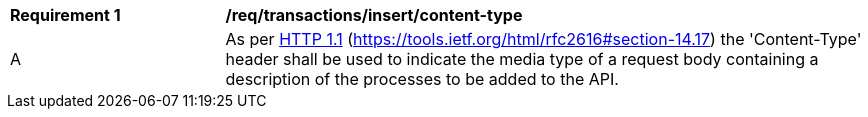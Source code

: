 [[req_transactions_insert-content-type]]
[cols="2,6a"]
|===
^|*Requirement {counter:req-id}* |*/req/transactions/insert/content-type*
^|A |As per <<rfc2616,HTTP 1.1>> (https://tools.ietf.org/html/rfc2616#section-14.17) the 'Content-Type' header shall be used to indicate the media type of a request body containing a description of the processes to be added to the API.
|===

